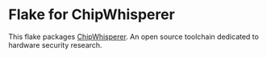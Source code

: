 * Flake for ChipWhisperer

This flake packages [[https://github.com/newaetech/chipwhisperer][ChipWhisperer]]. An open source toolchain dedicated to hardware security research.
